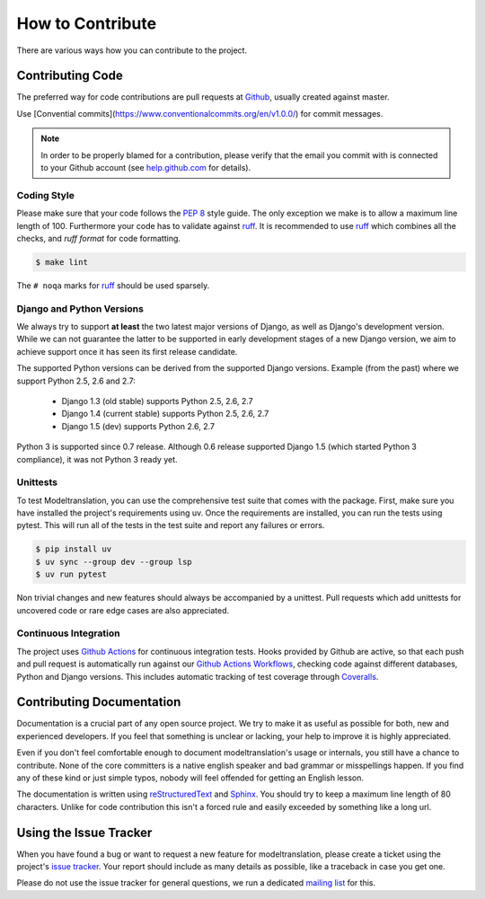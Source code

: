 .. _contribute:

How to Contribute
=================

There are various ways how you can contribute to the project.


Contributing Code
-----------------

The preferred way for code contributions are pull requests at `Github`_, usually
created against master.

Use [Convential commits](https://www.conventionalcommits.org/en/v1.0.0/) for commit messages.

.. note::

    In order to be properly blamed for a contribution, please verify that the
    email you commit with is connected to your Github account (see
    `help.github.com`_ for details).


Coding Style
************

Please make sure that your code follows the `PEP 8`_ style guide. The only
exception we make is to allow a maximum line length of 100. Furthermore
your code has to validate against `ruff`_. It is recommended to use
`ruff`_ which combines all the checks, and `ruff format` for code formatting.

.. code-block:: console

    $ make lint

The ``# noqa`` marks for `ruff`_ should be used sparsely.


Django and Python Versions
**************************

We always try to support **at least** the two latest major versions of Django,
as well as Django's development version. While we can not guarantee the latter
to be supported in early development stages of a new Django version, we aim
to achieve support once it has seen its first release candidate.

The supported Python versions can be derived from the supported Django versions.
Example (from the past) where we support Python 2.5, 2.6 and 2.7:

 * Django 1.3 (old stable) supports Python 2.5, 2.6, 2.7
 * Django 1.4 (current stable) supports Python 2.5, 2.6, 2.7
 * Django 1.5 (dev) supports Python 2.6, 2.7

Python 3 is supported since 0.7 release. Although 0.6 release supported Django 1.5
(which started Python 3 compliance), it was not Python 3 ready yet.


Unittests
*********

To test Modeltranslation, you can use the comprehensive test suite that comes
with the package. First, make sure you have installed the project's requirements
using uv. Once the requirements are installed,
you can run the tests using pytest. This will run all of the tests in the test
suite and report any failures or errors.

.. code-block:: console

    $ pip install uv
    $ uv sync --group dev --group lsp
    $ uv run pytest

Non trivial changes and new features should always be accompanied by a unittest.
Pull requests which add unittests for uncovered code or rare edge cases are also
appreciated.


Continuous Integration
**********************

The project uses `Github Actions`_ for continuous integration tests. Hooks
provided by Github are active, so that each push and pull request is
automatically run against our `Github Actions Workflows`_, checking code
against different databases, Python and Django versions.
This includes automatic tracking of test coverage
through `Coveralls`_.

.. image:: http://img.shields.io/coveralls/deschler/django-modeltranslation.png?style=flat
    :target: https://coveralls.io/r/deschler/django-modeltranslation


Contributing Documentation
--------------------------

Documentation is a crucial part of any open source project. We try to make
it as useful as possible for both, new and experienced developers. If you
feel that something is unclear or lacking, your help to improve it is highly
appreciated.

Even if you don't feel comfortable enough to document modeltranslation's usage
or internals, you still have a chance to contribute. None of the core
committers is a native english speaker and bad grammar or misspellings happen.
If you find any of these kind or just simple typos, nobody will feel offended
for getting an English lesson.

The documentation is written using `reStructuredText`_ and `Sphinx`_. You
should try to keep a maximum line length of 80 characters. Unlike for code
contribution this isn't a forced rule and easily exceeded by something like a
long url.


Using the Issue Tracker
-----------------------

When you have found a bug or want to request a new feature for modeltranslation,
please create a ticket using the project's `issue tracker`_. Your report should
include as many details as possible, like a traceback in case you get one.

Please do not use the issue tracker for general questions, we run a dedicated
`mailing list`_ for this.


.. _help.github.com: https://help.github.com/articles/why-are-my-commits-linked-to-the-wrong-user
.. _PEP 8: http://www.python.org/dev/peps/pep-0008/
.. _ruff: https://pypi.python.org/pypi/ruff
.. _Github: https://github.com/deschler/django-modeltranslation
.. _Github Actions: https://travis-ci.org/deschler/django-modeltranslation
.. _Github Actions Workflows: https://github.com/deschler/django-modeltranslation/blob/master/.github/workflows
.. _Coveralls: https://coveralls.io/r/deschler/django-modeltranslation
.. _reStructuredText: http://docutils.sourceforge.net/rst.html
.. _Sphinx: http://sphinx-doc.org/
.. _issue tracker: https://github.com/deschler/django-modeltranslation/issues
.. _mailing list: http://groups.google.com/group/django-modeltranslation
